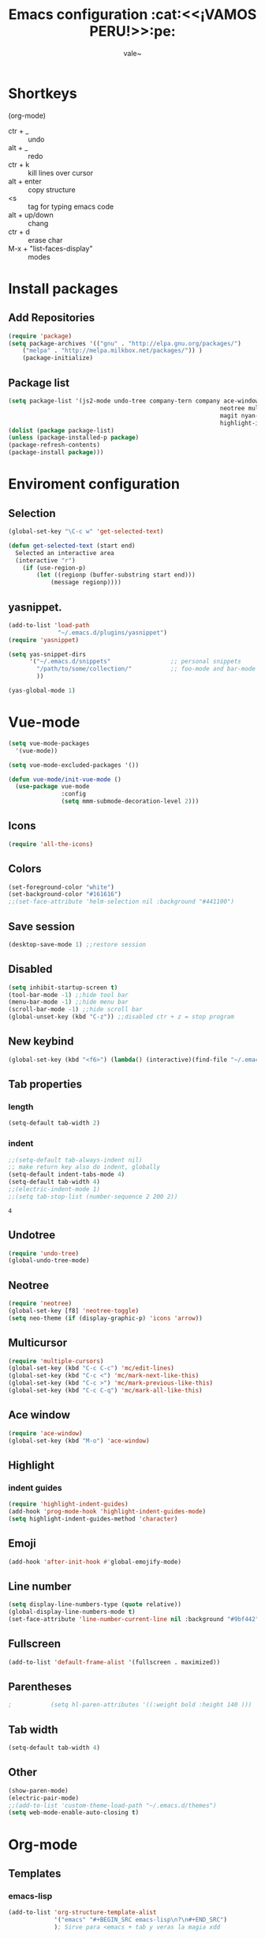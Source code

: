 #+Title: Emacs configuration :cat:<<¡VAMOS PERU!>>:pe:
#+Author: vale~

* Shortkeys 
(org-mode)
	* ctr + _ :: undo
	* alt + _ :: redo
	* ctr + k :: kill lines over cursor
	* alt + enter  :: copy structure
	* <s :: tag for typing emacs code
	* alt + up/down :: chang
	* ctr + d :: erase char 
	* M-x + "list-faces-display" :: modes
* Install packages
** Add Repositories
	#+BEGIN_SRC emacs-lisp
    (require 'package)
    (setq package-archives '(("gnu" . "http://elpa.gnu.org/packages/")                          
		("melpa" . "http://melpa.milkbox.net/packages/")) )
		(package-initialize)
	#+END_SRC	
** Package list 
		#+BEGIN_SRC emacs-lisp
			(setq package-list '(js2-mode undo-tree company-tern company ace-window
																		neotree multiple-cursors multi-term powerline
																		magit nyan-mode web-mode vue-mode all-the-icons 
																		highlight-indent-guides org-bullets	emojify))     
			(dolist (package package-list)
			(unless (package-installed-p package)
			(package-refresh-contents)
			(package-install package)))
		#+END_SRC 
* Enviroment configuration
** Selection
   #+BEGIN_SRC emacs-lisp
	 (global-set-key "\C-c w" 'get-selected-text)

	 (defun get-selected-text (start end)
	   Selected an interactive area
	   (interactive "r")
		 (if (use-region-p)
			 (let ((regionp (buffer-substring start end)))
				 (message regionp))))

   #+END_SRC
** yasnippet.
   #+BEGIN_SRC emacs-lisp
	 (add-to-list 'load-path
				   "~/.emacs.d/plugins/yasnippet")
	 (require 'yasnippet)

	 (setq yas-snippet-dirs
		   '("~/.emacs.d/snippets"                 ;; personal snippets
			 "/path/to/some/collection/"           ;; foo-mode and bar-mode snippet collection
			 ))

	 (yas-global-mode 1)
   #+END_SRC
* Vue-mode
  #+BEGIN_SRC emacs-lisp
	(setq vue-mode-packages
	  '(vue-mode))

	(setq vue-mode-excluded-packages '())

	(defun vue-mode/init-vue-mode ()
	  (use-package vue-mode
				   :config
				   (setq mmm-submode-decoration-level 2)))

  #+END_SRC
** Icons
	 #+BEGIN_SRC emacs-lisp
		 (require 'all-the-icons)
	 #+END_SRC
** Colors
	 #+BEGIN_SRC emacs-lisp
		 (set-foreground-color "white")
		 (set-background-color "#161616")
		 ;;(set-face-attribute 'helm-selection nil :background "#441100")
	 #+END_SRC
** Save session
	 #+BEGIN_SRC emacs-lisp
     (desktop-save-mode 1) ;;restore session 
	 #+END_SRC
** Disabled 
		#+BEGIN_SRC emacs-lisp
			(setq inhibit-startup-screen t)
			(tool-bar-mode -1) ;;hide tool bar
			(menu-bar-mode -1) ;;hide menu bar
			(scroll-bar-mode -1) ;;hide scroll bar
			(global-unset-key (kbd "C-z")) ;;disabled ctr + z = stop program
		#+END_SRC 
** New keybind
	 #+BEGIN_SRC emacs-lisp
		 (global-set-key (kbd "<f6>") (lambda() (interactive)(find-file "~/.emacs")))
	 #+END_SRC
** Tab properties
*** length
	 #+BEGIN_SRC emacs-lisp
		 (setq-default tab-width 2)
	 #+END_SRC
*** indent
   #+BEGIN_SRC emacs-lisp
	 ;;(setq-default tab-always-indent nil)
	 ;; make return key also do indent, globally
	 (setq-default indent-tabs-mode 4)
	 (setq-default tab-width 4)
	 ;;(electric-indent-mode 1)
	 ;;(setq tab-stop-list (number-sequence 2 200 2))
		#+END_SRC

		#+RESULTS:
		: 4

** Undotree
	 #+BEGIN_SRC emacs-lisp
		 (require 'undo-tree)
		 (global-undo-tree-mode)
	 #+END_SRC
** Neotree
	 #+BEGIN_SRC emacs-lisp
		 (require 'neotree) 
		 (global-set-key [f8] 'neotree-toggle)
		 (setq neo-theme (if (display-graphic-p) 'icons 'arrow))	 
	 #+END_SRC
** Multicursor
	 #+BEGIN_SRC emacs-lisp
		 (require 'multiple-cursors)
		 (global-set-key (kbd "C-c C-c") 'mc/edit-lines)
		 (global-set-key (kbd "C-c <") 'mc/mark-next-like-this)
		 (global-set-key (kbd "C-c >") 'mc/mark-previous-like-this)
		 (global-set-key (kbd "C-c C-q") 'mc/mark-all-like-this)
	 #+END_SRC
** Ace window
	 #+BEGIN_SRC emacs-lisp
     (require 'ace-window)     
     (global-set-key (kbd "M-o") 'ace-window)
	 #+END_SRC
** Highlight
*** indent guides
		#+BEGIN_SRC emacs-lisp
      (require 'highlight-indent-guides)
      (add-hook 'prog-mode-hook 'highlight-indent-guides-mode)
      (setq highlight-indent-guides-method 'character)
		#+END_SRC
** Emoji
	 #+BEGIN_SRC emacs-lisp
     (add-hook 'after-init-hook #'global-emojify-mode)
	 #+END_SRC
** Line number
	 #+BEGIN_SRC emacs-lisp
		 (setq display-line-numbers-type (quote relative))
		 (global-display-line-numbers-mode t)
		 (set-face-attribute 'line-number-current-line nil :background "#9bf442" :foreground "black" :weight 'bold)
	 #+END_SRC
** Fullscreen
	 #+BEGIN_SRC emacs-lisp
		 (add-to-list 'default-frame-alist '(fullscreen . maximized))
	 #+END_SRC
** Parentheses
		#+BEGIN_SRC emacs-lisp
;			(setq hl-paren-attributes '((:weight bold :height 140 )))
		#+END_SRC
** Tab width
	 #+BEGIN_SRC emacs-lisp
		 (setq-default tab-width 4)
	 #+END_SRC
** Other
	 #+BEGIN_SRC emacs-lisp
     (show-paren-mode)
     (electric-pair-mode)
     ;;(add-to-list 'custom-theme-load-path "~/.emacs.d/themes")
     (setq web-mode-enable-auto-closing t)
	 #+END_SRC
* Org-mode
** Templates
*** emacs-lisp 
		#+BEGIN_SRC emacs-lisp
      (add-to-list 'org-structure-template-alist
                   '("emacs" "#+BEGIN_SRC emacs-lisp\n?\n#+END_SRC")
                   ); Sirve para <emacs + tab y veras la magia xdd
		#+END_SRC

** Babel
*** languages
	 Allow babel to evaluate lisp, C, emacs-lisp and dot code.
	 #+BEGIN_SRC emacs-lisp
     (org-babel-do-load-languages
      'org-babel-load-languages
      '((lisp . t)
        (emacs-lisp . t)
        (js . t)))        
	 #+END_SRC
*** confirmation
	 Avoid code confirmation 
	 #+BEGIN_SRC emacs-lisp
     (setq org-confirm-babel-evaluate nil)
	 #+END_SRC
** Enviroment configuration
*** bullets
	 #+BEGIN_SRC emacs-lisp
     (require 'org-bullets)
     (add-hook 'org-mode-hook (lambda () (org-bullets-mode 1)))
	 #+END_SRC
*** window
	 Don't pop up a new window while a editing a src section
	 #+BEGIN_SRC emacs-lisp
     (setq org-src-window-setup 'current-window)
     (setq org-src-fontify-natively t)
	 #+END_SRC
*** color
**** levels
		 #+BEGIN_SRC emacs-lisp
			 (set-face-attribute 'org-level-1 nil :foreground "#57f2ef" :weight 'light :height 120)
			 (set-face-attribute 'org-level-2 nil :foreground "#dc42f4" :weight 'light :height 120)
			 (set-face-attribute 'org-level-3 nil :foreground "#eae607" :weight 'light :height 120)
			 (set-face-attribute 'org-level-4 nil :foreground "#46fc7d" :weight 'light :height 120)
		 #+END_SRC
* Js2-mode
	#+BEGIN_SRC emacs-lisp
	  (require 'js2-mode)
	  (add-to-list 'auto-mode-alist '("\\.js\\'" . js2-mode))
	  (add-hook 'js2-mode-hook #'js2-imenu-extras-mode)
	  (add-hook 'js2-mode-hook (lambda () (setq js2-basic-offset 2)))
	  (setq js2-strict-missing-semi-warning nil)
	  (setq js-indent-level 2)
	  (add-hook 'js2-mode-hook (lambda ()
								 (tern-mode t)
								 (company-mode)))
	#+END_SRC		
* Company-mode
	#+BEGIN_SRC emacs-lisp
    (require 'company)
    (require 'company-tern)
    (add-hook 'after-init-hook 'global-company-mode)
    (add-to-list 'company-backends 'company-tern)
    (setq company-dabbrev-downcase 0)
    (setq company-idle-delay 0)
	#+END_SRC
* Nyan-mode
	#+BEGIN_SRC emacs-lisp
    (require 'nyan-mode)
    (setq-default nyan-toggle-wavy-trail t)
    (nyan-mode)
    (nyan-start-animation)
    (nyan-toggle-wavy-trail)
	#+END_SRC
* Ido-mode
	#+BEGIN_SRC emacs-lisp
		(ido-mode t)
		(set-face-attribute 'ido-subdir nil :foreground "#ff00d8" :background nil)
	#+END_SRC
* Magit
  #+BEGIN_SRC emacs-lisp
	(global-set-key (kbd "C-x g") 'magit-status)
  #+END_SRC
* Courses
** Algoritmia
*** clase 1
	IDE: netBeans (algo asi, para C) (compilador)
	Tupia : coordinador de Informatica :v
**** Algoritmos Fuerza Bruta
	   Por ejemplo, probar distintas combinaciones hasta encontrar el resultado esperado
	   -Metodo directo para resover un problema.
	   -Facil de aplicar
	   -Estrategia por defecto
**** Aplicacion de la Estrategia
	   Ordenamiento
	   -------------
	   ,*1er metodo: Intercambio - Busca el menor y lo pone primero (full scan), agaras el primero y lo comparas con todos, si es menor, lo intercambias
	   ,*2do metodo: Burbuja - Los mas altos se van a flote, al final. Cuando está casi ordenado es más eficiente

	   Busquedas
	   ------------
	   ,*Secuencial, Algunos son mas eficientes buscando en listas ordenadas

	   -Algoritmos genéticos
	   por ejemplo

	   casa _______1 _______2 pucp
		   |		   ______6
		   |		  /5
		   3 ______4/

	   si escojo el camino 1-2
	   genetic : [ 1 , 2,  3 , 4 , 5 , 6 ]
				   1   1   0   0   0   0
	   Si cada uno tiene una distancia, podemos saberla multiplicandolo por su valor en binario (0 o 1) para saber si se esta usando o no

	   +String Matching
	   Se alinea el patron con los primeros m caracteres del texto y se verifica caracter a caracter si es equivalente, sino lo es, entonces el indicador
	   avanza uno

	   Ejercicio de codigo + nota final, buscar el codigo 2525 y su nota(en la busqueda no se lee la nota, ya que puede ocasionar errores)
	   [2 ,5 ,2 ,5 , 0, 8]

	   por ejemplo: caracteres del 0 al 7, del 8 al 9 promedio de practicas, del 10-11, el promedio de ex1 y del12-13 la noa del final

	   ,*Closest Pair
	   Calcuar la distancia ene cada par de puntos y escoger el par con la menor distancia, sirve para planos
**** Análisis de eficiencia
	   -Eficiencia Asintotica
	   T(n) = Tiempo de ejecucion en n entradas (toma en cuenta los valores grandes, mas no asignaciones y demás cosas constante y sencillas)
	   Lo mejor es tener menos fors anidados
	   Por ejemplo, para dos for  anidados (metodo secuencial) O(n^2)
	   En el metodo de string matching n*m (donde n > m)
*** clase 2
**** Recursión
	 Siempre debe tener un caso base (para el cual se detenga la recursión)
	 Tener mucho cuidado con la division, 3/2 != 1.5 = 1 
	 # = n# = (n*(n-2)#)/2
	 No todos los lenguajes tienen recursion (cobol no tiene), generalmente los mas antiguos no tienen
** Electronica Digital
*** Clase 1
	Asesorias: 
		Horario:Viernes 11:00am - 1:00pm/ Martes 4:00pm - 6:00pm
		Lugar : 3er piso del V, coordinacion
	Formas de ondas digitales: 
		Se trabaja por flancos o por niveles(Cuando manda información, flip-flop)
		Señal digital normal(ideales):
		  _	
		_| |_
		Señal deformada(nada es ideal, esto no lo es por la velocidad inicial):
		  _
		_/ \_
**** Ondas Periodicas
	 Sirven normalmente para dar ritmo: 
	   _   _   _
	 _| |_| |_| |
**** Ondas No Periodicas
	 Sirven para enviar datos
	 Por Ejemplo el protocolo q usan los autos (CAN), envia un codigo distinto en cada onda
	   _   __        _  
	 _| |_|  |______| |
**** Tipos de comunicación
	 Serie
	 Paralelo: este es mas veloz, porque recibe un mayor volumen de informacion
	 138 = 10001010
* MacOs
 #+BEGIN_SRC emacs-lisp
   (when (eq system-type 'darwin) ;; mac specific settings
	(setq mac-option-modifier 'none)
	(setq mac-command-modifier 'meta)
	)
 #+END_SRC

 #+RESULTS:
 : meta
